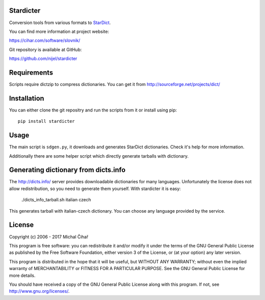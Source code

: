 Stardicter
==========

Conversion tools from various formats to StarDict_.

.. image:: https://travis-ci.org/nijel/stardicter.svg?branch=master
    :target: https://travis-ci.org/nijel/stardicter
    :alt: Build Status

.. image:: https://landscape.io/github/nijel/stardicter/master/landscape.svg?style=flat
    :target: https://landscape.io/github/nijel/stardicter/master
    :alt: Code Health

.. image:: http://codecov.io/github/nijel/stardicter/coverage.svg?branch=master
    :target: http://codecov.io/github/nijel/stardicter?branch=master
    :alt: Code coverage

.. image:: https://img.shields.io/pypi/dm/stardicter.svg
    :target: https://pypi.python.org/pypi/stardicter
    :alt: PyPI package

You can find more information at project website:

https://cihar.com/software/slovnik/

Git repository is available at GitHub: 

https://github.com/nijel/stardicter

Requirements
============

Scripts require dictzip to compress dictionaries. You can get it from 
http://sourceforge.net/projects/dict/

Installation
============

You can either clone the git repositry and run the scripts from it or install
using pip::

    pip install stardicter

Usage
=====

The main script is ``sdgen.py``, it downloads and generates StarDict
dictionaries. Check it's help for more information.

Additionally there are some helper script which directly generate tarballs with
dictionary.

Generating dictionary from dicts.info
=====================================

The http://dicts.info/ server provides downloadable dictionaries for many
languages. Unfortunately the license does not allow redistribution, so you need
to generate them yourself. With stardicter it is easy:

    ./dicts_info_tarball.sh italian czech

This generates tarball with italian-czech dictionary. You can choose any
language provided by the service.

License
=======

Copyright (c) 2006 - 2017 Michal Čihař

This program is free software: you can redistribute it and/or modify it under
the terms of the GNU General Public License as published by the Free Software
Foundation, either version 3 of the License, or (at your option) any later
version.

This program is distributed in the hope that it will be useful, but WITHOUT ANY
WARRANTY; without even the implied warranty of MERCHANTABILITY or FITNESS FOR A
PARTICULAR PURPOSE. See the GNU General Public License for more details.

You should have received a copy of the GNU General Public License along with
this program. If not, see http://www.gnu.org/licenses/.

.. _StarDict: http://stardict.sourceforge.net/

